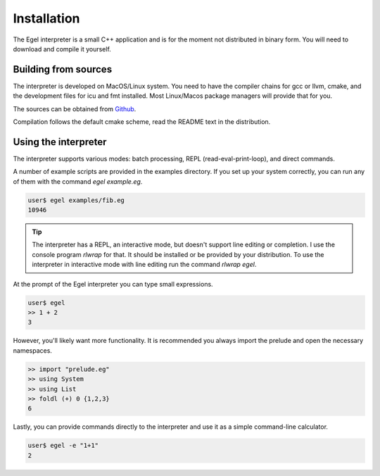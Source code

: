 Installation
============

The Egel interpreter is a small C++ application and is for the
moment not distributed in binary form. You will need to download
and compile it yourself.

Building from sources
---------------------

The interpreter is developed on MacOS/Linux system. 
You need to have the compiler chains for gcc or llvm, cmake,
and the development files for icu and fmt
installed. Most Linux/Macos package managers will provide that for you.

The sources can be obtained from Github_.

Compilation follows the default cmake scheme, read the README
text in the distribution.

Using the interpreter
---------------------

The interpreter supports various modes: batch processing, REPL
(read-eval-print-loop), and direct commands.

A number of example scripts are provided in the examples directory.
If you set up your system correctly, you can run any of them
with the command `egel example.eg`.

.. code-block:: bash

    user$ egel examples/fib.eg
    10946

.. tip::

    The interpreter has a REPL, an interactive mode, but doesn't 
    support line editing or completion. I use the console
    program `rlwrap` for that. It should be installed or be
    provided by your distribution. To use the interpreter
    in interactive mode with line editing run the command
    `rlwrap egel`.

At the prompt of the Egel interpreter you can type small
expressions.

.. code-block:: egel

    user$ egel
    >> 1 + 2
    3

However, you'll likely want more functionality. It is recommended
you always import the prelude and open the necessary namespaces.

.. code-block:: egel

    >> import "prelude.eg"
    >> using System
    >> using List
    >> foldl (+) 0 {1,2,3}
    6
    
Lastly, you can provide commands directly to the interpreter and
use it as a simple command-line calculator.

.. code-block:: bash

    user$ egel -e "1+1"
    2

.. _Github: https://github.com/egel-lang/


